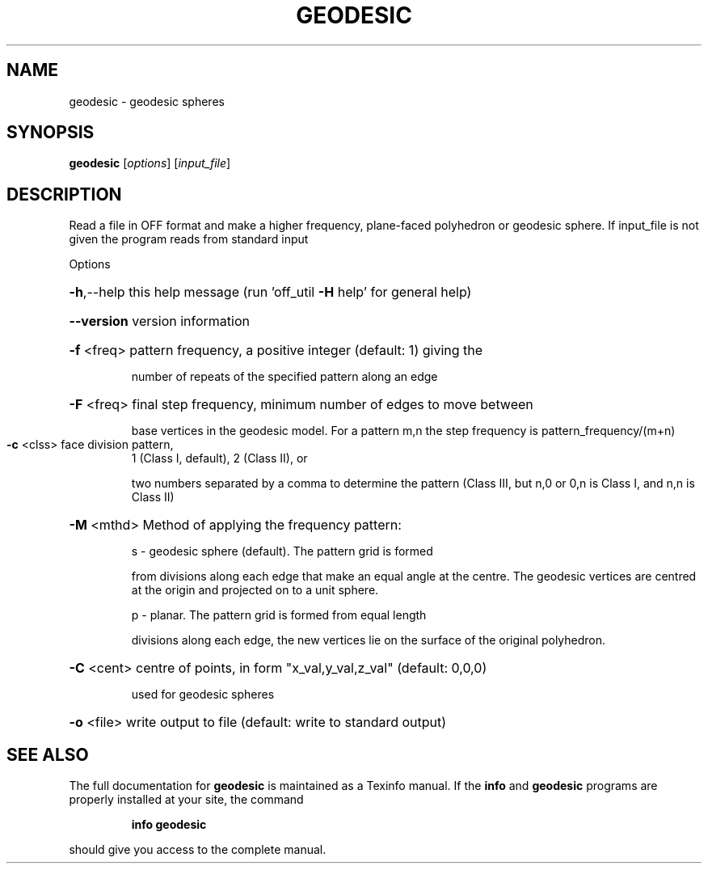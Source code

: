 .\" DO NOT MODIFY THIS FILE!  It was generated by help2man
.TH GEODESIC  "1" " " "geodesic Antiprism 0.23.99+06 - http://www.antiprism.com" "User Commands"
.SH NAME
geodesic - geodesic spheres
.SH SYNOPSIS
.B geodesic
[\fI\,options\/\fR] [\fI\,input_file\/\fR]
.SH DESCRIPTION
Read a file in OFF format and make a higher frequency, plane\-faced
polyhedron or geodesic sphere. If input_file is not given the program
reads from standard input
.PP
Options
.HP
\fB\-h\fR,\-\-help this help message (run 'off_util \fB\-H\fR help' for general help)
.HP
\fB\-\-version\fR version information
.HP
\fB\-f\fR <freq> pattern frequency, a positive integer (default: 1) giving the
.IP
number of repeats of the specified pattern along an edge
.HP
\fB\-F\fR <freq> final step frequency, minimum number of edges to move between
.IP
base vertices in the geodesic model. For a pattern m,n the
step frequency is pattern_frequency/(m+n)
.TP
\fB\-c\fR <clss> face division pattern,
1 (Class I, default), 2 (Class II), or
.IP
two numbers separated by a comma to determine the pattern
(Class III, but n,0 or 0,n is Class I, and n,n is Class II)
.HP
\fB\-M\fR <mthd> Method of applying the frequency pattern:
.IP
s \- geodesic sphere (default). The pattern grid is formed
.IP
from divisions along each edge that make an equal angle
at the centre. The geodesic vertices are centred at the
origin and projected on to a unit sphere.
.IP
p \- planar. The pattern grid is formed from equal length
.IP
divisions along each edge, the new vertices lie on the
surface of the original polyhedron.
.HP
\fB\-C\fR <cent> centre of points, in form "x_val,y_val,z_val" (default: 0,0,0)
.IP
used for geodesic spheres
.HP
\fB\-o\fR <file> write output to file (default: write to standard output)
.SH "SEE ALSO"
The full documentation for
.B geodesic
is maintained as a Texinfo manual.  If the
.B info
and
.B geodesic
programs are properly installed at your site, the command
.IP
.B info geodesic
.PP
should give you access to the complete manual.

